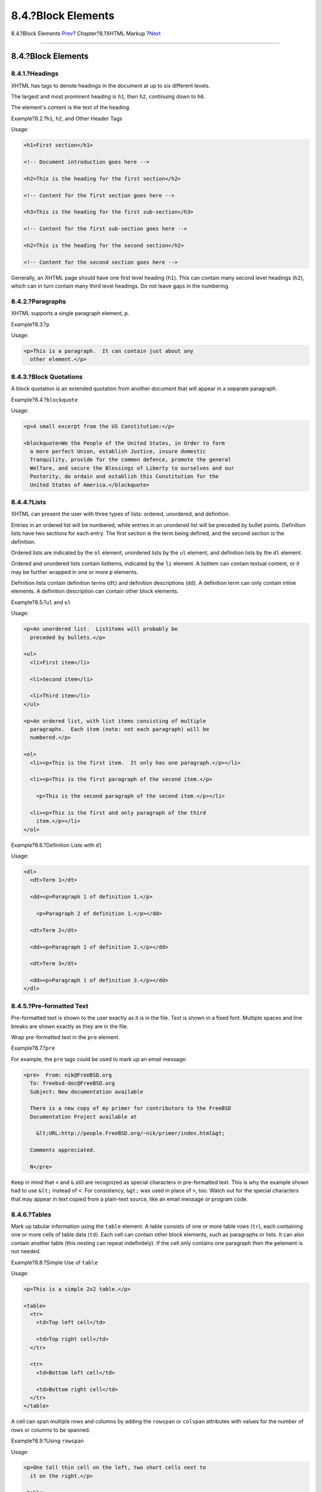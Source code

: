 ===================
8.4.?Block Elements
===================

.. raw:: html

   <div class="navheader">

8.4.?Block Elements
`Prev <xhtml-markup-sectional-elements.html>`__?
Chapter?8.?XHTML Markup
?\ `Next <xhtml-markup-inline-elements.html>`__

--------------

.. raw:: html

   </div>

.. raw:: html

   <div class="sect1">

.. raw:: html

   <div class="titlepage" xmlns="">

.. raw:: html

   <div>

.. raw:: html

   <div>

8.4.?Block Elements
-------------------

.. raw:: html

   </div>

.. raw:: html

   </div>

.. raw:: html

   </div>

.. raw:: html

   <div class="sect2">

.. raw:: html

   <div class="titlepage" xmlns="">

.. raw:: html

   <div>

.. raw:: html

   <div>

8.4.1.?Headings
~~~~~~~~~~~~~~~

.. raw:: html

   </div>

.. raw:: html

   </div>

.. raw:: html

   </div>

XHTML has tags to denote headings in the document at up to six different
levels.

The largest and most prominent heading is ``h1``, then ``h2``,
continuing down to ``h6``.

The element's content is the text of the heading.

.. raw:: html

   <div class="example">

.. raw:: html

   <div class="example-title">

Example?8.2.?\ ``h1``, ``h2``, and Other Header Tags

.. raw:: html

   </div>

.. raw:: html

   <div class="example-contents">

Usage:

.. code:: programlisting

    <h1>First section</h1>

    <!-- Document introduction goes here -->

    <h2>This is the heading for the first section</h2>

    <!-- Content for the first section goes here -->

    <h3>This is the heading for the first sub-section</h3>

    <!-- Content for the first sub-section goes here -->

    <h2>This is the heading for the second section</h2>

    <!-- Content for the second section goes here -->

.. raw:: html

   </div>

.. raw:: html

   </div>

Generally, an XHTML page should have one first level heading (``h1``).
This can contain many second level headings (``h2``), which can in turn
contain many third level headings. Do not leave gaps in the numbering.

.. raw:: html

   </div>

.. raw:: html

   <div class="sect2">

.. raw:: html

   <div class="titlepage" xmlns="">

.. raw:: html

   <div>

.. raw:: html

   <div>

8.4.2.?Paragraphs
~~~~~~~~~~~~~~~~~

.. raw:: html

   </div>

.. raw:: html

   </div>

.. raw:: html

   </div>

XHTML supports a single paragraph element, ``p``.

.. raw:: html

   <div class="example">

.. raw:: html

   <div class="example-title">

Example?8.3.?\ ``p``

.. raw:: html

   </div>

.. raw:: html

   <div class="example-contents">

Usage:

.. code:: programlisting

    <p>This is a paragraph.  It can contain just about any
      other element.</p>

.. raw:: html

   </div>

.. raw:: html

   </div>

.. raw:: html

   </div>

.. raw:: html

   <div class="sect2">

.. raw:: html

   <div class="titlepage" xmlns="">

.. raw:: html

   <div>

.. raw:: html

   <div>

8.4.3.?Block Quotations
~~~~~~~~~~~~~~~~~~~~~~~

.. raw:: html

   </div>

.. raw:: html

   </div>

.. raw:: html

   </div>

A block quotation is an extended quotation from another document that
will appear in a separate paragraph.

.. raw:: html

   <div class="example">

.. raw:: html

   <div class="example-title">

Example?8.4.?\ ``blockquote``

.. raw:: html

   </div>

.. raw:: html

   <div class="example-contents">

Usage:

.. code:: programlisting

    <p>A small excerpt from the US Constitution:</p>

    <blockquote>We the People of the United States, in Order to form
      a more perfect Union, establish Justice, insure domestic
      Tranquility, provide for the common defence, promote the general
      Welfare, and secure the Blessings of Liberty to ourselves and our
      Posterity, do ordain and establish this Constitution for the
      United States of America.</blockquote>

.. raw:: html

   </div>

.. raw:: html

   </div>

.. raw:: html

   </div>

.. raw:: html

   <div class="sect2">

.. raw:: html

   <div class="titlepage" xmlns="">

.. raw:: html

   <div>

.. raw:: html

   <div>

8.4.4.?Lists
~~~~~~~~~~~~

.. raw:: html

   </div>

.. raw:: html

   </div>

.. raw:: html

   </div>

XHTML can present the user with three types of lists: ordered,
unordered, and definition.

Entries in an ordered list will be numbered, while entries in an
unordered list will be preceded by bullet points. Definition lists have
two sections for each entry. The first section is the term being
defined, and the second section is the definition.

Ordered lists are indicated by the ``ol`` element, unordered lists by
the ``ul`` element, and definition lists by the ``dl`` element.

Ordered and unordered lists contain listitems, indicated by the ``li``
element. A listitem can contain textual content, or it may be further
wrapped in one or more ``p`` elements.

Definition lists contain definition terms (``dt``) and definition
descriptions (``dd``). A definition term can only contain inline
elements. A definition description can contain other block elements.

.. raw:: html

   <div class="example">

.. raw:: html

   <div class="example-title">

Example?8.5.?\ ``ul`` and ``ol``

.. raw:: html

   </div>

.. raw:: html

   <div class="example-contents">

Usage:

.. code:: programlisting

    <p>An unordered list.  Listitems will probably be
      preceded by bullets.</p>

    <ul>
      <li>First item</li>

      <li>Second item</li>

      <li>Third item</li>
    </ul>

    <p>An ordered list, with list items consisting of multiple
      paragraphs.  Each item (note: not each paragraph) will be
      numbered.</p>

    <ol>
      <li><p>This is the first item.  It only has one paragraph.</p></li>

      <li><p>This is the first paragraph of the second item.</p>

        <p>This is the second paragraph of the second item.</p></li>

      <li><p>This is the first and only paragraph of the third
        item.</p></li>
    </ol>

.. raw:: html

   </div>

.. raw:: html

   </div>

.. raw:: html

   <div class="example">

.. raw:: html

   <div class="example-title">

Example?8.6.?Definition Lists with ``dl``

.. raw:: html

   </div>

.. raw:: html

   <div class="example-contents">

Usage:

.. code:: programlisting

    <dl>
      <dt>Term 1</dt>

      <dd><p>Paragraph 1 of definition 1.</p>

        <p>Paragraph 2 of definition 1.</p></dd>

      <dt>Term 2</dt>

      <dd><p>Paragraph 1 of definition 2.</p></dd>

      <dt>Term 3</dt>

      <dd><p>Paragraph 1 of definition 3.</p></dd>
    </dl>

.. raw:: html

   </div>

.. raw:: html

   </div>

.. raw:: html

   </div>

.. raw:: html

   <div class="sect2">

.. raw:: html

   <div class="titlepage" xmlns="">

.. raw:: html

   <div>

.. raw:: html

   <div>

8.4.5.?Pre-formatted Text
~~~~~~~~~~~~~~~~~~~~~~~~~

.. raw:: html

   </div>

.. raw:: html

   </div>

.. raw:: html

   </div>

Pre-formatted text is shown to the user exactly as it is in the file.
Text is shown in a fixed font. Multiple spaces and line breaks are shown
exactly as they are in the file.

Wrap pre-formatted text in the ``pre`` element.

.. raw:: html

   <div class="example">

.. raw:: html

   <div class="example-title">

Example?8.7.?\ ``pre``

.. raw:: html

   </div>

.. raw:: html

   <div class="example-contents">

For example, the ``pre`` tags could be used to mark up an email message:

.. code:: programlisting

    <pre>  From: nik@FreeBSD.org
      To: freebsd-doc@FreeBSD.org
      Subject: New documentation available

      There is a new copy of my primer for contributors to the FreeBSD
      Documentation Project available at

        &lt;URL:http://people.FreeBSD.org/~nik/primer/index.html&gt;

      Comments appreciated.

      N</pre>

Keep in mind that ``<`` and ``&`` still are recognized as special
characters in pre-formatted text. This is why the example shown had to
use ``&lt;`` instead of ``<``. For consistency, ``&gt;`` was used in
place of ``>``, too. Watch out for the special characters that may
appear in text copied from a plain-text source, like an email message or
program code.

.. raw:: html

   </div>

.. raw:: html

   </div>

.. raw:: html

   </div>

.. raw:: html

   <div class="sect2">

.. raw:: html

   <div class="titlepage" xmlns="">

.. raw:: html

   <div>

.. raw:: html

   <div>

8.4.6.?Tables
~~~~~~~~~~~~~

.. raw:: html

   </div>

.. raw:: html

   </div>

.. raw:: html

   </div>

Mark up tabular information using the ``table`` element. A table
consists of one or more table rows (``tr``), each containing one or more
cells of table data (``td``). Each cell can contain other block
elements, such as paragraphs or lists. It can also contain another table
(this nesting can repeat indefinitely). If the cell only contains one
paragraph then the ``p``\ element is not needed.

.. raw:: html

   <div class="example">

.. raw:: html

   <div class="example-title">

Example?8.8.?Simple Use of ``table``

.. raw:: html

   </div>

.. raw:: html

   <div class="example-contents">

Usage:

.. code:: programlisting

    <p>This is a simple 2x2 table.</p>

    <table>
      <tr>
        <td>Top left cell</td>

        <td>Top right cell</td>
      </tr>

      <tr>
        <td>Bottom left cell</td>

        <td>Bottom right cell</td>
      </tr>
    </table>

.. raw:: html

   </div>

.. raw:: html

   </div>

A cell can span multiple rows and columns by adding the ``rowspan`` or
``colspan`` attributes with values for the number of rows or columns to
be spanned.

.. raw:: html

   <div class="example">

.. raw:: html

   <div class="example-title">

Example?8.9.?Using ``rowspan``

.. raw:: html

   </div>

.. raw:: html

   <div class="example-contents">

Usage:

.. code:: programlisting

    <p>One tall thin cell on the left, two short cells next to
      it on the right.</p>

    <table>
      <tr>
        <td rowspan="2">Long and thin</td>
      </tr>

      <tr>
        <td>Top cell</td>

        <td>Bottom cell</td>
      </tr>
    </table>

.. raw:: html

   </div>

.. raw:: html

   </div>

.. raw:: html

   <div class="example">

.. raw:: html

   <div class="example-title">

Example?8.10.?Using ``colspan``

.. raw:: html

   </div>

.. raw:: html

   <div class="example-contents">

Usage:

.. code:: programlisting

    <p>One long cell on top, two short cells below it.</p>

    <table>
      <tr>
        <td colspan="2">Top cell</td>
      </tr>

      <tr>
        <td>Bottom left cell</td>

        <td>Bottom right cell</td>
      </tr>
    </table>

.. raw:: html

   </div>

.. raw:: html

   </div>

.. raw:: html

   <div class="example">

.. raw:: html

   <div class="example-title">

Example?8.11.?Using ``rowspan`` and ``colspan`` Together

.. raw:: html

   </div>

.. raw:: html

   <div class="example-contents">

Usage:

.. code:: programlisting

    <p>On a 3x3 grid, the top left block is a 2x2 set of
      cells merged into one.  The other cells are normal.</p>

    <table>
      <tr>
        <td colspan="2" rowspan="2">Top left large cell</td>

        <td>Top right cell</td>
      </tr>

      <tr>
        <!-- Because the large cell on the left merges into
             this row, the first <td> will occur on its
             right -->

        <td>Middle right cell</td>
      </tr>

      <tr>
        <td>Bottom left cell</td>

        <td>Bottom middle cell</td>

        <td>Bottom right cell</td>
      </tr>
    </table>

.. raw:: html

   </div>

.. raw:: html

   </div>

.. raw:: html

   </div>

.. raw:: html

   </div>

.. raw:: html

   <div class="navfooter">

--------------

+----------------------------------------------------+------------------------------+---------------------------------------------------+
| `Prev <xhtml-markup-sectional-elements.html>`__?   | `Up <xhtml-markup.html>`__   | ?\ `Next <xhtml-markup-inline-elements.html>`__   |
+----------------------------------------------------+------------------------------+---------------------------------------------------+
| 8.3.?Sectional Elements?                           | `Home <index.html>`__        | ?8.5.?In-line Elements                            |
+----------------------------------------------------+------------------------------+---------------------------------------------------+

.. raw:: html

   </div>

All FreeBSD documents are available for download at
http://ftp.FreeBSD.org/pub/FreeBSD/doc/

| Questions that are not answered by the
  `documentation <http://www.FreeBSD.org/docs.html>`__ may be sent to
  <freebsd-questions@FreeBSD.org\ >.
|  Send questions about this document to <freebsd-doc@FreeBSD.org\ >.
